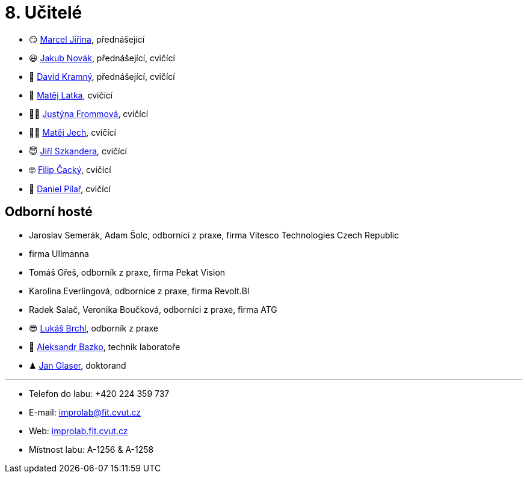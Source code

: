 = 8. Učitelé

* 😏{nbsp}https://usermap.cvut.cz/profile/f99fa711-d3b6-43ae-9ab9-4c2585994759[Marcel Jiřina], přednášející
* 😃{nbsp}https://usermap.cvut.cz/profile/f8989a38-a52d-447f-8e35-3549529e5db0[Jakub Novák], přednášející, cvičící
* 🧐{nbsp}https://usermap.cvut.cz/profile/5cfe7f5c-d480-4089-9ad2-5d8547c330ad[David Kramný], přednášející, cvičící
//* 🤨{nbsp}https://usermap.cvut.cz/profile/5b8935a0-efed-49ee-bdb8-526828f67be1[Adam Maleček], cvičící
// * 😇{nbsp}https://usermap.cvut.cz/profile/82787ee9-7671-49ef-a3fb-6b2787498992[Jakub Žitný], cvičící
* 🧑{nbsp}https://usermap.cvut.cz/profile/c04dac50-b8c1-4f45-ab06-d70c898fe920[Matěj Latka], cvičící
//* 🧑🏻{nbsp}https://usermap.cvut.cz/profile/aff9e249-af77-4961-bc89-6f6a8605b6ad[Tomáš Koranda], cvičící
* 👩🏻{nbsp}https://usermap.cvut.cz/profile/67620ac3-b529-4350-a81b-ed6c9cb4dde8[Justýna Frommová], cvičící
* 👨🏼{nbsp}https://usermap.cvut.cz/profile/2eb45535-7f12-45bd-b769-3f8f919d87e8[Matěj Jech], cvičící
* 😇{nbsp}https://usermap.cvut.cz/profile/9214310b-a1ea-40d9-9b76-8380a8272504[Jiří Szkandera], cvičící
* 🤓{nbsp}https://usermap.cvut.cz/profile/f7846755-d298-414e-90e2-7a9c4bd62553[Filip Čacký], cvičící
//* 🥸{nbsp}https://usermap.cvut.cz/profile/caf7c3f0-ec86-4945-adad-739835d10714[David Mašek], cvičící
* 🤨{nbsp}https://usermap.cvut.cz/profile/23ec15b2-b948-4a95-a3c6-711ca6ebaf2b[Daniel Pilař], cvičící


== Odborní hosté
* Jaroslav Semerák, Adam Šolc, odborníci z praxe, firma Vitesco Technologies Czech Republic
* firma Ullmanna
* Tomáš Gřeš, odborník z praxe, firma Pekat Vision
* Karolína Everlingová, odbornice z praxe, firma Revolt.BI
* Radek Salač, Veronika Boučková, odborníci z praxe, firma ATG
* 😎{nbsp}https://usermap.cvut.cz/profile/db713836-ad20-42a6-8564-b9a1e51c8c68[Lukáš Brchl], odborník z praxe
* 🧔{nbsp}https://usermap.cvut.cz/profile/ad309e3f-0768-4440-82ba-d62fa15c269f[Aleksandr Bazko], technik laboratoře
* ♟{nbsp}https://usermap.cvut.cz/profile/fad3d524-0fc1-4d96-9a60-bcf544a8fa90[Jan Glaser], doktorand

---

* Telefon do labu: +420 224 359 737
* E-mail: mailto:improlab@fit.cvut.cz[improlab@fit.cvut.cz]
* Web: https://improlab.fit.cvut.cz/[improlab.fit.cvut.cz]
* Místnost labu: A-1256 & A-1258
